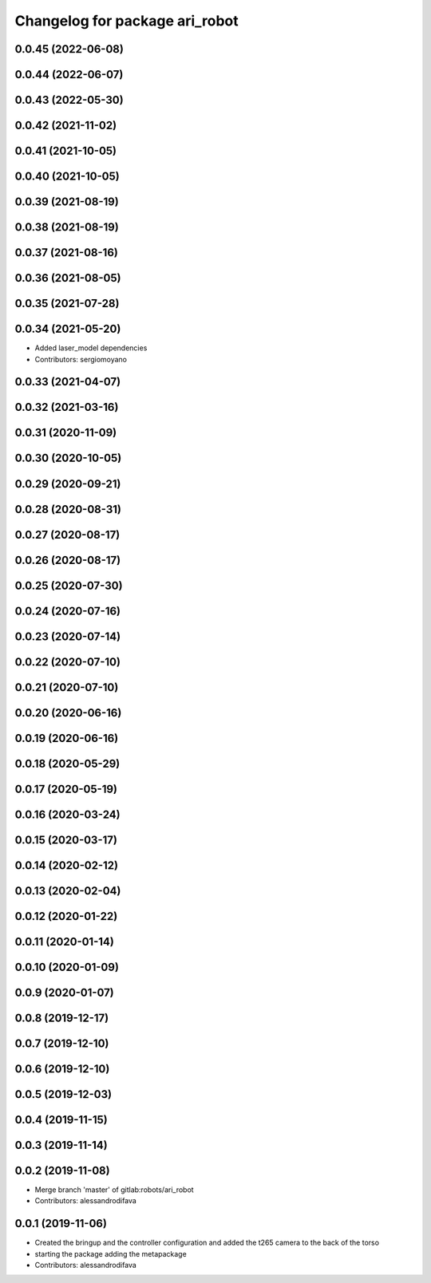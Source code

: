 ^^^^^^^^^^^^^^^^^^^^^^^^^^^^^^^
Changelog for package ari_robot
^^^^^^^^^^^^^^^^^^^^^^^^^^^^^^^

0.0.45 (2022-06-08)
-------------------

0.0.44 (2022-06-07)
-------------------

0.0.43 (2022-05-30)
-------------------

0.0.42 (2021-11-02)
-------------------

0.0.41 (2021-10-05)
-------------------

0.0.40 (2021-10-05)
-------------------

0.0.39 (2021-08-19)
-------------------

0.0.38 (2021-08-19)
-------------------

0.0.37 (2021-08-16)
-------------------

0.0.36 (2021-08-05)
-------------------

0.0.35 (2021-07-28)
-------------------

0.0.34 (2021-05-20)
-------------------
* Added laser_model dependencies
* Contributors: sergiomoyano

0.0.33 (2021-04-07)
-------------------

0.0.32 (2021-03-16)
-------------------

0.0.31 (2020-11-09)
-------------------

0.0.30 (2020-10-05)
-------------------

0.0.29 (2020-09-21)
-------------------

0.0.28 (2020-08-31)
-------------------

0.0.27 (2020-08-17)
-------------------

0.0.26 (2020-08-17)
-------------------

0.0.25 (2020-07-30)
-------------------

0.0.24 (2020-07-16)
-------------------

0.0.23 (2020-07-14)
-------------------

0.0.22 (2020-07-10)
-------------------

0.0.21 (2020-07-10)
-------------------

0.0.20 (2020-06-16)
-------------------

0.0.19 (2020-06-16)
-------------------

0.0.18 (2020-05-29)
-------------------

0.0.17 (2020-05-19)
-------------------

0.0.16 (2020-03-24)
-------------------

0.0.15 (2020-03-17)
-------------------

0.0.14 (2020-02-12)
-------------------

0.0.13 (2020-02-04)
-------------------

0.0.12 (2020-01-22)
-------------------

0.0.11 (2020-01-14)
-------------------

0.0.10 (2020-01-09)
-------------------

0.0.9 (2020-01-07)
------------------

0.0.8 (2019-12-17)
------------------

0.0.7 (2019-12-10)
------------------

0.0.6 (2019-12-10)
------------------

0.0.5 (2019-12-03)
------------------

0.0.4 (2019-11-15)
------------------

0.0.3 (2019-11-14)
------------------

0.0.2 (2019-11-08)
------------------
* Merge branch 'master' of gitlab:robots/ari_robot
* Contributors: alessandrodifava

0.0.1 (2019-11-06)
------------------
* Created the bringup and the controller configuration and added the t265 camera to the back of the torso
* starting the package adding the metapackage
* Contributors: alessandrodifava
